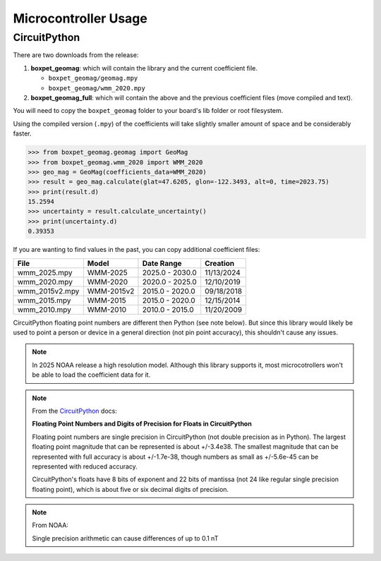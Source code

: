 Microcontroller Usage
=====================

CircuitPython
-------------

There are two downloads from the release:

#. **boxpet_geomag**: which will contain the library and the current coefficient file.

   - ``boxpet_geomag/geomag.mpy``
   - ``boxpet_geomag/wmm_2020.mpy``

#. **boxpet_geomag_full**: which will contain the above and the previous coefficient files (move compiled and text).

You will need to copy the ``boxpet_geomag`` folder to your board's lib folder or root filesystem.

Using the compiled version (``.mpy``) of the coefficients will take slightly smaller amount of space and be considerably
faster.

.. code-block:: pycon

   >>> from boxpet_geomag.geomag import GeoMag
   >>> from boxpet_geomag.wmm_2020 import WMM_2020
   >>> geo_mag = GeoMag(coefficients_data=WMM_2020)
   >>> result = geo_mag.calculate(glat=47.6205, glon=-122.3493, alt=0, time=2023.75)
   >>> print(result.d)
   15.2594
   >>> uncertainty = result.calculate_uncertainty()
   >>> print(uncertainty.d)
   0.39353

If you are wanting to find values in the past, you can copy additional coefficient files:

.. table::
   :widths: auto

   ==============  ==========  ===============  ==========
   File            Model       Date Range       Creation
   ==============  ==========  ===============  ==========
   wmm_2025.mpy    WMM-2025    2025.0 - 2030.0  11/13/2024
   wmm_2020.mpy    WMM-2020    2020.0 - 2025.0  12/10/2019
   wmm_2015v2.mpy  WMM-2015v2  2015.0 - 2020.0  09/18/2018
   wmm_2015.mpy    WMM-2015    2015.0 - 2020.0  12/15/2014
   wmm_2010.mpy    WMM-2010    2010.0 - 2015.0  11/20/2009
   ==============  ==========  ===============  ==========

CircuitPython floating point numbers are different then Python (see note below). But since this library would likely be
used to point a person or device in a general direction (not pin point accuracy), this shouldn't cause any issues.

.. note::
   In 2025 NOAA release a high resolution model. Although this library supports it, most microcotrollers won't be able
   to load the coefficient data for it.

.. note::
   From the `CircuitPython <https://learn.adafruit.com/circuitpython-essentials/circuitpython-expectations>`_ docs:

   **Floating Point Numbers and Digits of Precision for Floats in CircuitPython**

   Floating point numbers are single precision in CircuitPython (not double precision as in Python). The largest
   floating point magnitude that can be represented is about +/-3.4e38. The smallest magnitude that can be represented
   with full accuracy is about +/-1.7e-38, though numbers as small as +/-5.6e-45 can be represented with reduced
   accuracy.

   CircuitPython's floats have 8 bits of exponent and 22 bits of mantissa (not 24 like regular single precision floating
   point), which is about five or six decimal digits of precision.

.. note::
   From NOAA:

   Single precision arithmetic can cause differences of up to 0.1 nT
